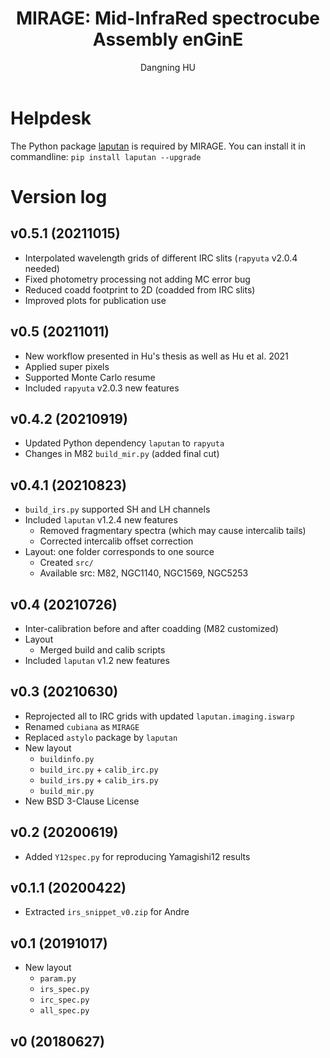 #+TITLE: MIRAGE: Mid-InfraRed spectrocube Assembly enGinE
#+AUTHOR: Dangning HU

* Helpdesk
The Python package [[https://github.com/kxxdhdn/LAPUTAN][laputan]] is required by MIRAGE. You can install it in commandline: ~pip install laputan --upgrade~
* Version log
** v0.5.1 (20211015)
- Interpolated wavelength grids of different IRC slits (~rapyuta~ v2.0.4 needed)
- Fixed photometry processing not adding MC error bug
- Reduced coadd footprint to 2D (coadded from IRC slits)
- Improved plots for publication use
** v0.5 (20211011)
- New workflow presented in Hu's thesis as well as Hu et al. 2021
- Applied super pixels
- Supported Monte Carlo resume
- Included ~rapyuta~ v2.0.3 new features
** v0.4.2 (20210919)
- Updated Python dependency ~laputan~ to ~rapyuta~
- Changes in M82 ~build_mir.py~ (added final cut)
** v0.4.1 (20210823)
- ~build_irs.py~ supported SH and LH channels
- Included ~laputan~ v1.2.4 new features
  + Removed fragmentary spectra (which may cause intercalib tails)
  + Corrected intercalib offset correction
- Layout: one folder corresponds to one source
  + Created ~src/~
  + Available src: M82, NGC1140, NGC1569, NGC5253
** v0.4 (20210726)
- Inter-calibration before and after coadding (M82 customized)
- Layout
  + Merged build and calib scripts
- Included ~laputan~ v1.2 new features
** v0.3 (20210630)
- Reprojected all to IRC grids with updated ~laputan.imaging.iswarp~
- Renamed ~cubiana~ as ~MIRAGE~
- Replaced ~astylo~ package by ~laputan~
- New layout
  + ~buildinfo.py~
  + ~build_irc.py~ + ~calib_irc.py~
  + ~build_irs.py~ + ~calib_irs.py~
  + ~build_mir.py~
- New BSD 3-Clause License
** v0.2 (20200619)
- Added ~Y12spec.py~ for reproducing Yamagishi12 results
** v0.1.1 (20200422)
- Extracted ~irs_snippet_v0.zip~ for Andre
** v0.1 (20191017)
- New layout
  + ~param.py~
  + ~irs_spec.py~
  + ~irc_spec.py~
  + ~all_spec.py~
** v0 (20180627)
